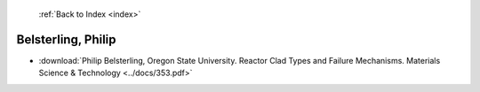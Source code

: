  :ref:`Back to Index <index>`

Belsterling, Philip
-------------------

* :download:`Philip Belsterling, Oregon State University. Reactor Clad Types and Failure Mechanisms. Materials Science & Technology <../docs/353.pdf>`
